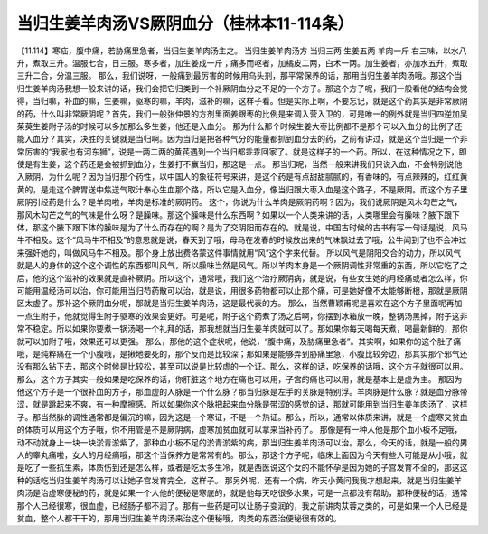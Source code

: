 当归生姜羊肉汤VS厥阴血分（桂林本11-114条）
===========================================

【11.114】寒疝，腹中痛，若胁痛里急者，当归生姜羊肉汤主之。
当归生姜羊肉汤方
当归三两 生姜五两 羊肉一斤
右三味，以水八升，煮取三升。温服七合，日三服。寒多者，加生姜成一斤；痛多而呕者，加橘皮二两，白术一两。加生姜者，亦加水五升，煮取三升二合，分温三服。
那么，我们说呀，一般痛到最厉害的时候用乌头剂，那平常保养的话，那用当归生姜羊肉汤哦。那这个当归生姜羊肉汤我想一般来讲的话，我们会把它归类到一个补厥阴血分之不足的一个方子。那这个方子呢，我们一般看他的结构会觉得，当归嘛，补血的嘛，生姜嘛，驱寒的嘛，羊肉，滋补的嘛，这样子看。但是实际上啊，不要忘记，就是这个药其实是非常厥阴的药，什么叫非常厥阴呢？首先，我们一般张仲景的方剂里面姜跟枣的比例是来调入营入卫的，可是唯一的例外就是当归四逆加吴茱萸生姜附子汤的时候可以多加那么多生姜，他还是入血分。
那为什么那个时候生姜大枣比例都不是那个可以入血分的比例了还能入血分？其实，决胜的关键就是当归啊。因为当归是把各种气分的能量都抓到血分去的药，之前有讲过，就是这个当归是一个非常厉害的“我家也有河东狮”，说是一两二两的黄芪遇到一个当归都乖乖回家了。就是这样子的一个药。所以，在这种情况之下，即使是有生姜，这个药还是会被抓到血分，生姜打不赢当归，那这是一点。
那当归呢，当然一般来讲我们只说入血，不会特别说他入厥阴，为什么呢？因为当归那个药性，以中国人的象征符号来讲，是这个药是有点甜甜腻腻的，有香味的，有点辣辣的，红红黄黄的，是走这个脾胃送中焦送气取汁奉心生血那个路，所以它是入血分，像当归跟大枣入血是这个路子，不是厥阴。而这个方子里厥阴引经药是什么？是羊肉啦，羊肉是标准的厥阴药。
这个，你说为什么羊肉是厥阴药啊？因为，我们说厥阴是风木勾芒之气，那风木勾芒之气的气味是什么呀？是臊味。那这个臊味是什么东西啊？如果以一个人类来讲的话，人类哪里会有臊味？腋下跟下体，那这个腋下跟下体的臊味是为了什么而存在的啊？是为了交阴阳而存在的。就是说，中国古时候的古书有写一句话是说，风马牛不相及。这个“风马牛不相及”的意思就是说，春天到了哦，母马在发春的时候放出来的气味飘过去了哦，公牛闻到了也不会冲过来强奸她的，叫做风马牛不相及。那个身上放出费洛蒙这件事情就用“风”这个字来代替。
所以风气是阴阳交合的动力，所以风气就是人的身体的这个这个调性的东西都叫风气，所以臊味当然是风气。所以羊肉本身是一个厥阴调性非常重的东西，所以它吃了之后，他的这个滋补的效果就是直补厥阴。所以这个，通常哦，我们这个治疗厥阴病，就是说，有些女生她的月经痛或者怎么样，你可能用温经汤可以治，你可能用当归芍药散可以治，就是说，用很多药物都可以止那个痛，可是她好像不太能够断根，那就是厥阴区太虚了。那补这个厥阴血分呢，那就是当归生姜羊肉汤，这是最代表的方。
那么，当然曹颖甫呢是喜欢在这个方子里面呢再加一点生附子，他就觉得生附子驱寒的效果会更好。可是呢，附子这个药煮了汤之后啊，你摆到冰箱放一晚，整锅汤黑掉，附子这非常不稳定。所以如果你要煮一锅汤喝一个礼拜的话，那我想就当归生姜羊肉就可以了。那如果你每天喝每天煮，喝最新鲜的，那你就可以加附子哦，效果还可以更强。
那么，那他的这个症状呢，他说，“腹中痛，及胁痛里急者”。其实啊，如果你的这个肚子痛哦，是纯粹痛在一个小腹哦，是揪地要死的，那个反而是比较深；那如果是能够弄到胁痛里急，小腹比较旁边，那其实那个邪气还没有那么钻下去，那这个时候是比较松，甚至可以说是比较虚的一个证。那么，这样的话，吃保养的话哦，这个方子就很可以用。那么，这个方子其实一般如果是吃保养的话，你肝脏这个地方在痛也可以用，子宫的痛也可以用，就是基本上是虚为主。
那因为他这个方子是一个很补血的方子，那血虚的人脉是一个什么脉？那当归脉是左手的关脉是特别浮。羊肉脉是什么脉？就是血分脉带涩，就是跳起来不爽，有一种摩擦感。所以如果你这个脉把起来血分脉是带涩的感觉的话，那就可能用到当归生姜羊肉汤了，这样子。那当然脉的调性通常都是偏沉的嘛，因为这是一个寒证，不是一个热证。那么，所以，通常以体质来讲，就是一个虚寒又贫血的体质可以用这个方子哦，你不用管是不是厥阴病，虚寒加贫血就可以拿来当补药了。
那像是有一种人他是那个血小板不足哦，动不动就身上一块一块淤青淤紫了，那种血小板不足的淤青淤紫的病，那当归生姜羊肉汤可以治。那么，今天的话，就是一般的男人的睾丸痛啦，女人的月经痛哦，那这个当保养方是常常有的。那么，那这个方子呢，临床上面因为今天有些人可能是从小哦，就是吃了一些抗生素，体质伤到还是怎么样，或者是吃太多生冷，就是西医说这个女的不能怀孕是因为她的子宫发育不全的，那这这种的话吃当归生姜羊肉汤可以让她子宫发育完全，这样子。
那另外呢，还有一个病，昨天小黄问我我才想起来，就是当归生姜羊肉汤是治虚寒便秘的药，就是如果一个人他的便秘是寒底的，就是他每天吃很多水果，可是一点都没有帮助，那种便秘的话，通常那个人已经很寒，很血虚，已经肠子都不润了。那有一些药是可以让肠子变润的，我之前讲肉苁蓉之类的，可是如果一个人已经是贫血，整个人都干干的，那用当归生姜羊肉汤来治这个便秘哦，肉类的东西治便秘很有效的。
